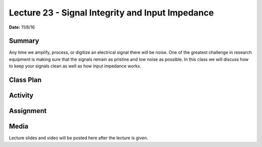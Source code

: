 .. _lecture_23:

Lecture 23 - Signal Integrity and Input Impedance
=================================================

**Date:** 11/8/16

Summary
-------
Any time we amplify, process, or digitize an electrical signal there will be
noise. One of the greatest challenge in research equipment is making sure that
the signals remain as pristine and low noise as possible. In this class we will
discuss how to keep your signals clean as well as how input impedance works.

Class Plan
----------

Activity
--------

Assignment
----------

Media
-----
Lecture slides and video will be posted here after the lecture is given.
